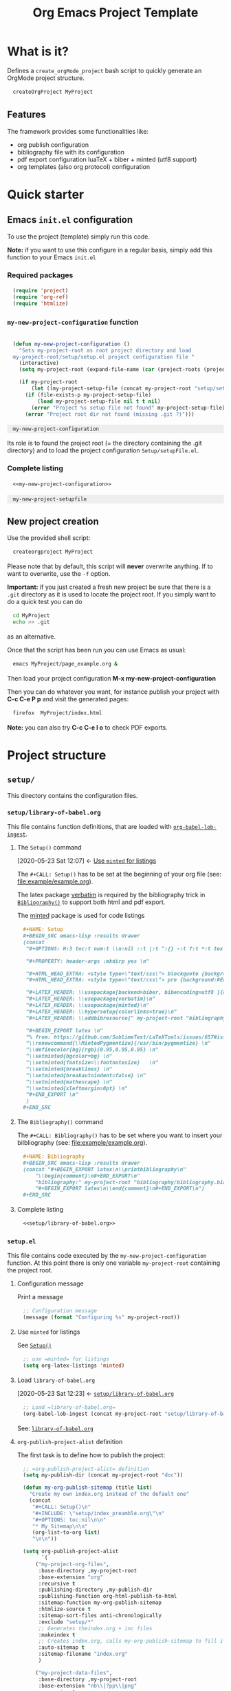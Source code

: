 # +CALL: Setup()

#+RESULTS:
:results:
# +OPTIONS: H:3 toc:t num:t \n:nil ::t |:t ^:{} -:t f:t *:t tex:t d:t tags:not-in-toc 
#+PROPERTY: header-args :mkdirp yes 
#+HTML_HEAD_EXTRA: <style type="text/css"> blockquote {background:#EEEEEE; padding: 3px 13px}    </style> 
#+HTML_HEAD_EXTRA: <style type="text/css"> pre {background:#EEEEEE; padding: 3px 13px}    </style> 
#+LATEX_HEADER: \usepackage[backend=biber, bibencoding=utf8 ]{biblatex}
#+LATEX_HEADER: \usepackage{verbatim}
#+LATEX_HEADER: \usepackage{minted}
#+LATEX_HEADER: \hypersetup{colorlinks=true}
#+LATEX_HEADER: \addbibresource{~/GitHub/Project-Template-For-OrgMode/bibliography/bibliography.bib}
#+BEGIN_EXPORT latex 
% from: https://github.com/SublimeText/LaTeXTools/issues/657#issuecomment-188188632 
\renewcommand{\MintedPygmentize}{/usr/bin/pygmentize} 
\definecolor{bg}{rgb}{0.95,0.95,0.95} 
\setminted{bgcolor=bg} 
\setminted{fontsize=\footnotesize}   
\setminted{breaklines} 
\setminted{breakautoindent=false} 
\setminted{mathescape} 
\setminted{xleftmargin=0pt} 
#+END_EXPORT 
:end:

#+TITLE: Org Emacs Project Template

* Table of contents                                          :TOC_5:noexport:
- [[#what-is-it][What is it?]]
  - [[#features][Features]]
- [[#quick-starter][Quick starter]]
  - [[#emacs-initel-configuration][Emacs =init.el= configuration]]
    - [[#required-packages][Required packages]]
    - [[#my-new-project-configuration-function][=my-new-project-configuration= function]]
    - [[#complete-listing][Complete listing]]
  - [[#new-project-creation][New project creation]]
- [[#project-structure][Project structure]]
  - [[#setup][=setup/=]]
    - [[#setuplibrary-of-babelorg][=setup/library-of-babel.org=]]
      - [[#the-setup-command][The =Setup()= command]]
      - [[#the-bibliography-command][The =Bibliography()= command]]
      - [[#complete-listing-1][Complete listing]]
    - [[#setupel][=setup.el=]]
      - [[#configuration-message][Configuration message]]
      - [[#use-minted-for-listings][Use =minted= for listings]]
      - [[#load-library-of-babelorg][Load =library-of-babel.org=]]
      - [[#org-publish-project-alist-definition][=org-publish-project-alist= definition]]
      - [[#feed-org-agenda-files-with-org-files][Feed =org-agenda-files= with org files]]
      - [[#bibliography-integration][Bibliography integration]]
      - [[#pdf-generation][PDF generation]]
      - [[#complete-setupel-file][Complete =setup.el= file]]
  - [[#bibliography][=bibliography/=]]
    - [[#bibliographybib][=bibliography.bib=]]
    - [[#setupel-update][=setup.el= update]]
  - [[#example][=example/=]]
    - [[#exampleexampleorg][=example/example.org=]]
      - [[#setup-header][Setup header]]
      - [[#code-block-example][Code block example]]
      - [[#bibliographic-reference-example][Bibliographic reference example]]
    - [[#the-complete-exampleorg-file][The complete =example.org= file]]

* What is it?

  Defines a =create_orgMode_project= bash script to quickly generate an OrgMode project structure.

  #+BEGIN_SRC bash :eval never
createOrgProject MyProject
  #+END_SRC

** Features

   The framework provides some functionalities like:

   - org publish configuration 
   - bibliography file with its configuration 
   - pdf export configuration luaTeX + biber + minted (utf8 support)
   - org templates (also org protocol) configuration 

* Quick starter

** Emacs =init.el= configuration

   To use the project (template) simply run this code. 

   *Note:* if you want to use this configure in a regular basis, simply add
   this function to your Emacs =init.el=

*** Required packages

    #+HEADER: :noweb-ref my-new-project-configuration
    #+BEGIN_SRC emacs-lisp :exports code
(require 'project)
(require 'org-ref)
(require 'htmlize)
    #+END_SRC

*** =my-new-project-configuration= function

    #+HEADER: :noweb-ref my-new-project-configuration
    #+BEGIN_SRC emacs-lisp :exports code

(defun my-new-project-configuration ()
  "Sets my-project-root as root project directory and load
my-project-root/setup/setup.el project configuration file "
  (interactive)
  (setq my-project-root (expand-file-name (car (project-roots (project-current)))))

  (if my-project-root
      (let ((my-project-setup-file (concat my-project-root "setup/setup.el")))
	(if (file-exists-p my-project-setup-file)
	    (load my-project-setup-file nil t t nil)
	  (error "Project %s setup file not found" my-project-setup-file)))
    (error "Project root dir not found (missing .git ?)")))
    #+END_SRC

    #+RESULTS:
    : my-new-project-configuration


    Its role is to found the project root (= the directory containing the
    .git directory) and to load the project configuration
    =Setup/setupFile.el=.

*** Complete listing 
 
    #+BEGIN_SRC emacs-lisp :exports code :noweb yes
<<my-new-project-configuration>>
    #+END_SRC

    #+RESULTS:
    : my-new-project-setupfile

** New project creation 

   Use the provided shell script:

   #+BEGIN_SRC bash :eval never
createorgproject MyProject
   #+END_SRC

   Please note that by default, this script will *never* overwrite
   anything. If to want to overwrite, use the =-f= option.

   *Important:* if you just created a fresh new project be sure that there
   is a =.git= directory as it is used to locate the project root. If you
   simply want to do a quick test you can do
   #+BEGIN_SRC bash :eval never
cd MyProject
echo >> .git
   #+END_SRC
   as an alternative.

   Once that the script has been run you can use Emacs as usual:
   #+BEGIN_SRC bash :eval never
emacs MyProject/page_example.org &
   #+END_SRC

   Then load your project configuration *M-x my-new-project-configuration*

   Then you can do whatever you want, for instance publish your project
   with *C-c C-e P p* and visit the generated pages:
   #+BEGIN_SRC bash :eval never
firefox  MyProject/index.html
   #+END_SRC

   *Note:* you can also try *C-c C-e l o* to check PDF exports.

* Project structure
  :PROPERTIES:
  #  :header-args: :tangle-mode (identity #o444) :mkdirp yes
  :header-args: :mkdirp yes
  :END:
** =setup/=
   #+INDEX:directory!setup

   This directory contains the configuration files.

*** =setup/library-of-babel.org=
    :PROPERTIES:
    :ID:       358f0e27-0b25-472b-b8d0-e368ea8ba871
    :END:
    #+INDEX: file!setup/library-of-babel.org

This file contains function definitions, that are loaded with [[id:3179dc59-bf96-4c38-ab21-6de2d0dcb8a8][=org-babel-lob-ingest=]].

**** The =Setup()= command
     :PROPERTIES:
     :ID:       25b27bbf-6bb7-4dfa-a016-50266497a98d
     :END:
     :BACKLINKS:
     [2020-05-23 Sat 12:07] <- [[id:7102a2f8-70da-4fee-9bff-ae78e1c90be3][Use =minted= for listings]]
     :END:

     The =#+CALL: Setup()= has to be set at the beginning of your org file (see: [[file:example/example.org][file:example/example.org]]).

     The latex package [[https://ctan.org/pkg/verbatim?lang=en][verbatim]] is required by the bibliography trick in
     [[id:f64ef356-3f8c-4e37-93c6-34719a9393ae][=Bibliography()=]] to support both html and pdf export.

     The [[https://ctan.org/pkg/minted?lang=en][minted]] package is used for code listings

     #+HEADER: :noweb-ref setup/library-of-babel.org
     #+BEGIN_SRC org
,#+NAME: Setup
,#+BEGIN_SRC emacs-lisp :results drawer
(concat 
 "#+OPTIONS: H:3 toc:t num:t \\n:nil ::t |:t ^:{} -:t f:t *:t tex:t d:t tags:not-in-toc \n"

 "#+PROPERTY: header-args :mkdirp yes \n"

 "#+HTML_HEAD_EXTRA: <style type=\"text/css\"> blockquote {background:#EEEEEE; padding: 3px 13px}    </style> \n"
 "#+HTML_HEAD_EXTRA: <style type=\"text/css\"> pre {background:#EEEEEE; padding: 3px 13px}    </style> \n"

 "#+LATEX_HEADER: \\usepackage[backend=biber, bibencoding=utf8 ]{biblatex}\n" 
 "#+LATEX_HEADER: \\usepackage{verbatim}\n" 
 "#+LATEX_HEADER: \\usepackage{minted}\n"
 "#+LATEX_HEADER: \\hypersetup{colorlinks=true}\n"
 "#+LATEX_HEADER: \\addbibresource{" my-project-root "bibliography/bibliography.bib}\n"

 "#+BEGIN_EXPORT latex \n"
 "% from: https://github.com/SublimeText/LaTeXTools/issues/657#issuecomment-188188632 \n"
 "\\renewcommand{\\MintedPygmentize}{/usr/bin/pygmentize} \n"
 "\\definecolor{bg}{rgb}{0.95,0.95,0.95} \n"
 "\\setminted{bgcolor=bg} \n"
 "\\setminted{fontsize=\\footnotesize}   \n"
 "\\setminted{breaklines} \n"
 "\\setminted{breakautoindent=false} \n"
 "\\setminted{mathescape} \n"
 "\\setminted{xleftmargin=0pt} \n"
 "#+END_EXPORT \n"
 )
,#+END_SRC
     #+END_SRC

**** The =Bibliography()= command
     :PROPERTIES:
     :ID:       f64ef356-3f8c-4e37-93c6-34719a9393ae
     :END:

     The =#+CALL: Bibliography()= has to be set where you want to insert your bilbliography (see: [[file:example/example.org][file:example/example.org]]).

     #+HEADER: :noweb-ref setup/library-of-babel.org
     #+BEGIN_SRC org
,#+NAME: Bibliography
,#+BEGIN_SRC emacs-lisp :results drawer
(concat "#+BEGIN_EXPORT latex\n\\printbibliography\n"
	"\\begin{comment}\n#+END_EXPORT\n"
	"bibliography:" my-project-root "bibliography/bibliography.bib\n"
	"#+BEGIN_EXPORT latex\n\\end{comment}\n#+END_EXPORT\n")
,#+END_SRC
     #+END_SRC

**** Complete listing

     #+BEGIN_SRC org :exports code :noweb yes :tangle yes :tangle setup/library-of-babel.org
<<setup/library-of-babel.org>>
     #+END_SRC

*** =setup.el= 
    :PROPERTIES:
    :ID:       dfcaca1b-a2db-4418-98d3-594593933cb7
    :END:
    #+INDEX: file!setup/setup.el


    This file contains code executed by the =my-new-project-configuration=
    function. At this point there is only one variable =my-project-root=
    containing the project root.

**** Configuration message

     Print a message 
     #+HEADER: :noweb-ref setup/setup.el
     #+BEGIN_SRC emacs-lisp
;; Configuration message
(message (format "Configuring %s" my-project-root))
     #+END_SRC

**** Use =minted= for listings
     :PROPERTIES:
     :ID:       7102a2f8-70da-4fee-9bff-ae78e1c90be3
     :END:

See [[id:25b27bbf-6bb7-4dfa-a016-50266497a98d][=Setup()=]]

     #+HEADER: :noweb-ref setup/setup.el
     #+BEGIN_SRC emacs-lisp
;; use =minted= for listings
(setq org-latex-listings 'minted)
     #+END_SRC

**** Load =library-of-babel.org=
     :PROPERTIES:
     :ID:       3179dc59-bf96-4c38-ab21-6de2d0dcb8a8
     :END:
     :BACKLINKS:
     [2020-05-23 Sat 12:23] <- [[id:358f0e27-0b25-472b-b8d0-e368ea8ba871][=setup/library-of-babel.org=]]
     :END:

     #+HEADER: :noweb-ref setup/setup.el
     #+BEGIN_SRC emacs-lisp
;; Load =library-of-babel.org=
(org-babel-lob-ingest (concat my-project-root "setup/library-of-babel.org"))
     #+END_SRC

     See: [[id:358f0e27-0b25-472b-b8d0-e368ea8ba871][=library-of-babel.org=]]

**** =org-publish-project-alist= definition

     The first task is to define how to publish the project:

     #+HEADER: :noweb-ref setup/setup.el
     #+BEGIN_SRC emacs-lisp
;; =org-publish-project-alist= definition
(setq my-publish-dir (concat my-project-root "doc"))

(defun my-org-publish-sitemap (title list)
  "Create my own index.org instead of the default one"
  (concat
   "#+CALL: Setup()\n"
   "#+INCLUDE: \"setup/index_preamble.org\"\n"
   "#+OPTIONS: toc:nil\n\n"
   "* My Sitemap\n\n"
   (org-list-to-org list)
   "\n\n"))

(setq org-publish-project-alist
      `(
	("my-project-org-files",
	 :base-directory ,my-project-root
	 :base-extension "org"
	 :recursive t
	 :publishing-directory ,my-publish-dir
	 :publishing-function org-html-publish-to-html
	 :sitemap-function my-org-publish-sitemap
	 :htmlize-source t
	 :sitemap-sort-files anti-chronologically
	 :exclude "setup/*"
	 ;; Generates theindex.org + inc files
	 :makeindex t
	 ;; Creates index.org, calls my-org-publish-sitemap to fill it
	 :auto-sitemap t
	 :sitemap-filename "index.org"
	 )

	("my-project-data-files",
	 :base-directory ,my-project-root
	 :base-extension "nb\\|?pp\\|png"
	 :recursive t
	 :publishing-directory ,my-publish-dir
	 :publishing-function org-publish-attachment
	 :exclude ".*bazel-.*"
	 )

	;; Main
	("my-project",
	 :components ("my-project-org-files" "my-project-data-files")
	 )
	)
      )
     #+END_SRC

**** Feed =org-agenda-files= with org files

     Then we use the =find= command to feed the =org-agenda-files= variable:

     #+HEADER: :noweb-ref setup/setup.el
     #+BEGIN_SRC emacs-lisp

(setq org-agenda-files
      (split-string
       (shell-command-to-string (format "cd %s; find -name '*.org' ! -name 'index.org'  ! -name 'agenda.org'  ! -name '.#*' ! -path './setup/*'" my-project-root))
       ))
     #+END_SRC

**** Bibliography integration

     See [[id:591df7a7-1832-492b-8102-a8fa7aeb9b04][=setup.el= update]]

**** PDF generation

     #+HEADER: :noweb-ref setup/setup.el
     #+BEGIN_SRC emacs-lisp
;; defines how to generate the pdf file using lualatex + biber
(setq org-latex-pdf-process
      '("lualatex -shell-escape -interaction nonstopmode -output-directory %o %f"
	"biber %b"
	"lualatex -shell-escape -interaction nonstopmode -output-directory %o %f"
	"lualatex -shell-escape -interaction nonstopmode -output-directory %o %f"))
     #+END_SRC

**** Complete =setup.el= file 

     #+BEGIN_SRC emacs-lisp :exports code :noweb yes :tangle yes :tangle setup/setup.el

(if my-project-root
    ;; Configuration
    (progn
      <<setup/setup.el>>
      )
  )
     #+END_SRC


** =bibliography/=

   This directory contains the [[id:377d8ec4-3d02-4ddf-8fca-6c816afe2b15][=bibliography.bib=]] file. 

*** =bibliography.bib=
    :PROPERTIES:
    :ID:       377d8ec4-3d02-4ddf-8fca-6c816afe2b15
    :END:
    #+INDEX:file!bibliography.bib 

    To be used as example here is our =bibliography.bib= example file. I
    found convenient to provide a directory and not only the
    =bibliography.bib= as I can annotate my reference here.

    #+BEGIN_SRC bib :mkdir yes :tangle yes :tangle bibliography/bibliography.bib 
@book{dominik16_org_mode_ref_manual,
  author =	 {Dominik, C.},
  title =	 {ORG MODE 9 REF MANUAL},
  year =	 2016,
  publisher =	 {ARTPOWER International PUB},
  isbn =	 9789888406852,
}

@Book{lewis00_gnu_emacs_lisp,
  author =	 {Lewis, Bil},
  title =	 {The GNU Emacs Lisp reference manual : for Emacs
                  Version 21, Revision 2.6, May 2000},
  year =	 2000,
  publisher =	 {Free Software Foundation},
  address =	 {Boston, MA},
  isbn =	 {978-1882114733},
}
    #+END_SRC

*** =setup.el= update
    :PROPERTIES:
    :ID:       591df7a7-1832-492b-8102-a8fa7aeb9b04
    :END:
    If you want to be able to html-export bibliography one must update =setup.el= with 

    #+HEADER: :noweb-ref setup/setup.el
    #+BEGIN_SRC emacs-lisp

;; bibliography html-export
;;(require 'ox-bibtex)
    #+END_SRC

    See: [[id:dfcaca1b-a2db-4418-98d3-594593933cb7][=setup.el=]]

    org-ref configuration
    #+HEADER: :noweb-ref setup/setup.el
    #+BEGIN_SRC emacs-lisp
(setq my-bibtex-filename 
      (concat my-project-root "bibliography/bibliography.bib"))
(if (file-exists-p my-bibtex-filename)
    ;; If bibliography.bib exists 
    (setq reftex-default-bibliography  `(,my-bibtex-filename)
	  bibtex-completion-notes-extension "-notes.org"
	  bibtex-completion-notes-template-multiple-files "#+CALL: Setup()\n#+TITLE: ${author-or-editor} (${year}): ${title}\n\n* Personal Notes\n  :PROPERTIES:\n  :NOTER_DOCUMENT: ~/AnnotatedPDF/${=key=}.pdf\n  :END:\n\n[[file:~/AnnotatedPDF/${=key=}.pdf][${title}]]\n"
	  bibtex-completion-bibliography my-bibtex-filename
	  bibtex-completion-library-path (file-name-directory my-bibtex-filename)
	  bibtex-completion-notes-path (file-name-directory my-bibtex-filename)
	  
	  org-ref-default-bibliography  `(,my-bibtex-filename)
	  org-ref-pdf-directory (file-name-directory my-bibtex-filename)
	  )
  ;; otherwise unbound meaningless my-bibtex-filename
  (makunbound 'my-bibtex-filename)
  )
    #+END_SRC

** =example/=
   #+INDEX:directory!example

*** =example/example.org=
    #+INDEX:file:example/example.org

    This is a page demo to check it works.

**** TODO Setup header

     To be properly configured the org mode file can begin as follows:

     #+HEADER: :noweb-ref example/example.org
     #+BEGIN_SRC org 
,#+CALL: Setup()
,#+TITLE: Example 
,#+HTML_LINK_UP: ../index.html
,#+HTML_LINK_HOME: ../index.html
     #+END_SRC
     
     For explanations:
     https://emacs.stackexchange.com/q/58633/13563. 

     - [ ] another possibility is to use yasnippet


**** Code block example

     We then add a code block to see that background is gray colored

     #+HEADER: :noweb-ref example/example.org
     #+BEGIN_SRC org 
,* A code block example 
  ,#+BEGIN_SRC cpp 
#include <iostream>
int main()
{
  std::cout << "Hello world!" << std:endl;
  return 0;
}
  ,#+END_SRC

     #+END_SRC


**** Bibliographic reference example

     #+HEADER: :noweb-ref example/example.org
     #+BEGIN_SRC org 
,* A bibliographic reference
  Test bibliography: cite:lewis00_gnu_emacs_lisp
,* Another section

  # put the bibliography here
  ,#+CALL: Bibliography()
     #+END_SRC
 
*** The complete =example.org= file 
   
    #+BEGIN_SRC org :exports code :noweb yes :tangle yes :tangle example/example.org
<<example/example.org>>
    #+END_SRC

* ~create_orgMode_project~ script (old)                              :noexport:





  #+BEGIN_SRC bash :tangle yes :tangle create_orgMode_project :shebang "#!/bin/bash" :exports none :eval never

#################
# Parse command #
#################

set -e

error=0
force=0
project_dir=""

while [ "$1" != "" ]; do
    case $1 in
        -f )       force=1
		   ;;
	-* )       error=1
                   ;;
        ,* )       if [ "$project_dir" == "" ]; then 
		      project_dir=$1 
		  else 
		      error=1 
		  fi 
    esac
    shift
done

if [ $error == 1 ]; then
    echo "Usage: $(basename $0) project_dir -f"
    echo ""
    echo " Create a directory 'project_dir' and populate it with some configuration files"
    echo " By default never overwrite files, use -f to force overwriting"
    exit 0
fi

project_name=$(basename "$project_dir")

##########################
# Creates root directory #
##########################

echo "Creates directory $project_dir" 
mkdir -p "$project_dir"

#############################
# Creates setup dir & files #
#############################

echo "Creates directory $project_dir/Setup" 
mkdir -p "$project_dir/Setup"

#----------------

current_file="$project_dir/Setup/options.org"

if [ "$force" -eq 1 ] || [ ! -f "$current_file" ]; then
    echo "Creates file      $current_file" 
    more > "$current_file" <<'//MY_CODE_STREAM' 
,#+OPTIONS: H:3 toc:t num:t \n:nil ::t |:t ^:{} -:t f:t *:t tex:t d:t tags:not-in-toc
,#+PROPERTY: header-args :mkdirp yes
,#+HTML_HEAD_EXTRA: <style type="text/css"> blockquote {background:#EEEEEE; padding: 3px 13px}    </style>
,#+HTML_HEAD_EXTRA: <style type="text/css"> pre {background:#EEEEEE; padding: 3px 13px}    </style>

# Listing and bibliography config 
,#+LATEX_HEADER: \usepackage{minted}    
,#+LATEX_HEADER: \usepackage{fontspec}
,#+LATEX_HEADER: \setmonofont{DejaVu Sans Mono}[Scale=MatchLowercase]
# verbatim provides "comment" env. (use with bibliography to skip some Org exported code)
,#+LATEX_HEADER: \usepackage{verbatim} 
,#+LATEX_HEADER: \usepackage[backend=biber, bibencoding=utf8 ]{biblatex}
,#+LATEX_HEADER: \hypersetup{colorlinks=true}
//MY_CODE_STREAM
else 
    echo "File $current_file already exists, aborted! (you can use -f to force overwrite)" 
    exit 1
fi

#----------------

current_file="$project_dir/Setup/setupFile.org"

if [ "$force" -eq 1 ] || [ ! -f "$current_file" ]; then
    echo "Creates file      $current_file" 
    more > "$current_file" <<'//MY_CODE_STREAM' 
,#+SETUPFILE: options.org
,#+HTML_HEAD: <link rel="stylesheet" type="text/css" href="http://orgmode.org/worg/style/worg.css"/>
,#+HTML_HEAD: <style type="text/css">body{ max-width:80%; }</style>
,#+INFOJS_OPT: view:showall mouse:underline path:http://orgmode.org/org-info.js home:index.html
,#+LATEX_HEADER: \addbibresource{Bibliography/bibliography.bib}
//MY_CODE_STREAM
else 
    echo "File $current_file already exists, aborted! (you can use -f to force overwrite)" 
    exit 1
fi

#----------------

current_file="$project_dir/Setup/setupFile-1.org"

if [ "$force" -eq 1 ] || [ ! -f "$current_file" ]; then
    echo "Creates file      $current_file" 
    more > "$current_file" <<'//MY_CODE_STREAM' 
,#+SETUPFILE: options.org
,#+HTML_HEAD: <link rel="stylesheet" type="text/css" href="http://orgmode.org/worg/style/worg.css"/>
,#+HTML_HEAD: <style type="text/css">body{ max-width:80%; }</style>
,#+INFOJS_OPT: view:showall mouse:underline path:http://orgmode.org/org-info.js home:../index.html
,#+LATEX_HEADER: \addbibresource{../Bibliography/bibliography.bib}
//MY_CODE_STREAM
else 
    echo "File $current_file already exists, aborted! (you can use -f to force overwrite)" 
    exit 1
fi

#----------------

current_file="$project_dir/Setup/setupFile-2.org"

if [ "$force" -eq 1 ] || [ ! -f "$current_file" ]; then
    echo "Creates file      $current_file" 
    more > "$current_file" <<'//MY_CODE_STREAM' 
,#+SETUPFILE: options.org
,#+HTML_HEAD: <link rel="stylesheet" type="text/css" href="http://orgmode.org/worg/style/worg.css"/>
,#+HTML_HEAD: <style type="text/css">body{ max-width:80%; }</style>
,#+INFOJS_OPT: view:showall mouse:underline path:http://orgmode.org/org-info.js home:../../index.html
,#+LATEX_HEADER: \addbibresource{../../Bibliography/bibliography.bib}
//MY_CODE_STREAM
else 
    echo "File $current_file already exists, aborted! (you can use -f to force overwrite)" 
    exit 1
fi

#----------------

current_file="$project_dir/Setup/setupFile-3.org"

if [ "$force" -eq 1 ] || [ ! -f "$current_file" ]; then
    echo "Creates file      $current_file" 
    more > "$current_file" <<'//MY_CODE_STREAM' 
,#+SETUPFILE: options.org
,#+HTML_HEAD: <link rel="stylesheet" type="text/css" href="http://orgmode.org/worg/style/worg.css"/>
,#+HTML_HEAD: <style type="text/css">body{ max-width:80%; }</style>
,#+INFOJS_OPT: view:showall mouse:underline path:http://orgmode.org/org-info.js home:../../../index.html
,#+LATEX_HEADER: \addbibresource{../../../Bibliography/bibliography.bib}
//MY_CODE_STREAM
else 
    echo "File $current_file already exists, aborted! (you can use -f to force overwrite)" 
    exit 1
fi

#----------------

current_file="$project_dir/Setup/setupFile-4.org"

if [ "$force" -eq 1 ] || [ ! -f "$current_file" ]; then
    echo "Creates file      $current_file" 
    more > "$current_file" <<'//MY_CODE_STREAM' 
,#+SETUPFILE: options.org
,#+HTML_HEAD: <link rel="stylesheet" type="text/css" href="http://orgmode.org/worg/style/worg.css"/>
,#+HTML_HEAD: <style type="text/css">body{ max-width:80%; }</style>
,#+INFOJS_OPT: view:showall mouse:underline path:http://orgmode.org/org-info.js home:../../../../index.html
,#+LATEX_HEADER: \addbibresource{../../../../Bibliography/bibliography.bib}
//MY_CODE_STREAM
else 
    echo "File $current_file already exists, aborted! (you can use -f to force overwrite)" 
    exit 1
fi

#----------------

current_file="$project_dir/Setup/setupFile.el"

if [ "$force" -eq 1 ] || [ ! -f "$current_file" ]; then
    echo "Creates file      $current_file" 
    more > "$current_file" <<'//MY_CODE_STREAM' 
(if my-project-root
    ;; Configuration
    (progn
      (message "Configuring %s " my-project-root)
      ;;
      ;; PDF Export config 
      ;;
      (setq org-image-actual-width (/ (display-pixel-width) 4))

      ;; uses the minted package instead of the listings one
      (setq org-latex-listings 'minted)
      
      ;; defines how to generate the pdf file using lualatex + biber
      (setq org-latex-pdf-process
      '("lualatex -shell-escape -interaction nonstopmode -output-directory %o %f"
      "biber %b"
      "lualatex -shell-escape -interaction nonstopmode -output-directory %o %f"
      "lualatex -shell-escape -interaction nonstopmode -output-directory %o %f"))
      ;;
      ;; Working Bibliography with HTML export requires ox-bibtex
      ;;
      (require 'ox-bibtex)
      ;;
      ;; Local bibliography
      ;;
      (setq my-bibtex-filename 
	    (concat my-project-root "Bibliography/bibliography.bib"))
      (if (file-exists-p my-bibtex-filename)
	  ;; If bibliography.bib exists 
	  (setq reftex-default-bibliography  `(,my-bibtex-filename)
	        bibtex-completion-notes-extension "-notes.org"
		bibtex-completion-notes-template-multiple-files "#+SETUPFILE: ../Setup/setupFile-1.org\n#+TITLE: ${author-or-editor} (${year}): ${title}\n\n* Personal Notes\n  :PROPERTIES:\n  :NOTER_DOCUMENT: ~/AnnotatedPDF/${=key=}.pdf\n  :END:\n\n[[file:~/AnnotatedPDF/${=key=}.pdf][${title}]]\n"

		bibtex-completion-bibliography my-bibtex-filename
		bibtex-completion-library-path (file-name-directory my-bibtex-filename)
		bibtex-completion-notes-path (file-name-directory my-bibtex-filename)
		
		org-ref-default-bibliography  `(,my-bibtex-filename)
		org-ref-pdf-directory (file-name-directory my-bibtex-filename)
	  )
	;; otherwise unbound meaningless my-bibtex-filename
	(makunbound 'my-bibtex-filename)
    )
      ;;
      ;; Agenda files
      ;;
      (setq org-agenda-files
	    (mapcar 'abbreviate-file-name
		    (split-string
		     (shell-command-to-string (format "find %s -name \"*.org\" ! -name \"index.org\"  ! -name \"agenda.org\"  ! -path \"./Setup/*\"" my-project-root))
		     "\n")))
      ;;
      ;; My my-workInProgress-filename and its associated captures
      ;;
      (setq my-www-links-filename (concat my-project-root "www_links.org"))
      (setq my-journal-filename (concat my-project-root "journal.org"))
      (setq my-todo-filename (concat my-project-root "todo.org"))

      (setq org-capture-templates
      	      `(
	      ;; Personal template (adapt them for your setting)
	      ;; ("A"
	      ;;  "Agenda/Meeting" entry (file+headline "~/GitLab/PVBibliography/agenda.org" "Agenda")
	      ;; "* %^{Title?} %^G\n:PROPERTIES:\n:Created: %U\n:END:\n\n %?"
	      ;; :empty-lines 1  
	      ;; :create t
	      ;; )
	      ;;
	      ;; ("K" "Log Time" entry (file+datetree "~/GitLab/PVBibliography/activity.org" "Activity")
	      ;; "* %U - %^{Activity}  :TIME:"
	      ;; )

		("t"
		 "Todo" entry (file+olp+datetree ,my-todo-filename)
		 "* TODO %^{Title?} [/] %^G\n:PROPERTIES:\n:Created: %U\n:END:\n\n - [ ] %?"
		 :empty-lines 1  
		 :create t
		)
		
		("T"
		 "Todo with file link" entry (file+olp+datetree ,my-todo-filename)
		 "* TODO %^{Title|%f} [/] %^G\n:PROPERTIES:\n:Created: %U\n:END:\n\nBack link: %a\n\n#+BEGIN_QUOTE\n%i\n#+END_QUOTE\n\n - [ ] %?"
		 :empty-lines 1  
		 :create t
		)
		
		("j" "Journal" entry (file+olp+datetree ,my-journal-filename)
		 "* %^{Title} %^G\n\n%?"
		 :empty-lines 1  
		 :create t
		)

		("J" 
		"Journal with file link" entry (file+olp+datetree ,my-journal-filename)
		 "* %^{Title|%f} %^G\n\nBack link: %a\n\n#+BEGIN_QUOTE\n%i\n#+END_QUOTE\n\n%?"
		 :empty-lines 1  
		 :create t
		)

		;;
		;; See: https://github.com/sprig/org-capture-extension for further details
		;;
		("L" 
		"Protocol Link" entry (file ,my-www-links-filename)
		"* [[%:link][%(transform-square-brackets-to-round-ones \"%:description\")]] \
		%^G\n:PROPERTIES:\n:Created: %U\n:END:\n\n%?"
		:empty-lines 1  
		:create t
		)
		
		("p" 
		"Protocol" entry (file ,my-www-links-filename)
		 "* [[%:link][%(transform-square-brackets-to-round-ones \"%:description\")]] \
		 %^G\n:PROPERTIES:\n:Created: %U\n:END:\n#+BEGIN_QUOTE\n%i\n#+END_QUOTE\n\n%?"
		 :empty-lines 1  
		 :create t
		)
		))
      ;;
      ;; You can publish in another place:
      ;;
      ;; (setq my-publish-dir "~/Temp/Publish")
      ;;
      ;; by default we publish in-place 
      ;; (advantage: C-c C-e h h directly update the published page)
      (setq my-publish-dir my-project-root)

      (setq my-project-name "My_Project_Name")
   
      (defun my-org-publish-sitemap (title list)
	"Create my own index.org instead of the default one"
	(concat	"#+INCLUDE: \"index_preamble.org\"\n"
		"#+OPTIONS: toc:nil\n\n"
		"* Sitemap\n\n"
		(org-list-to-org list)
		"\n\n"))
  
      (setq org-publish-project-alist
	    `(
	      (,(concat my-project-name "_Org")
	       :base-directory ,my-project-root
	       :base-extension "org"
	       :recursive t
	       :publishing-directory ,my-publish-dir
	       :publishing-function org-html-publish-to-html
	       :sitemap-function my-org-publish-sitemap
	       :htmlize-source t
	       :org-html-head-include-default-style nil
	       :exclude "Setup*\\|index_preamble.org" 
	       ;; Generates theindex.org + inc files
	       :makeindex t
	       ;; Creates index.org, calls my-org-publish-sitemap to fill it
	       :auto-sitemap t
	       :sitemap-filename "index.org"
	      )

	      ;; (,(concat my-project-name "_Tangle")
	      ;;  :base-directory ,my-project-root
	      ;;  :base-extension "org"
	      ;;  :recursive t
	      ;;  :publishing-directory ,my-publish-dir
	      ;;  :publishing-function org-babel-tangle-publish
	      ;;  :exclude ".*bazel-.*"
	      ;;  )

	      (,(concat my-project-name "_Data")
	       :base-directory ,my-project-root
	       :base-extension "nb\\|?pp\\|png"
	       :recursive t
	       :publishing-directory ,my-publish-dir
	       :publishing-function org-publish-attachment
	       :exclude ".*bazel-.*"
	      )

	      ;; Main
	      (,my-project-name
	       :components (,(concat my-project-name "_Org")
	                    ;; ,(concat my-project-name "_Tangle")
			    ,(concat my-project-name "_Data"))
	      )
	      )
      )
      ) ; progn
  ;; else
  (error "Project root undefined")
    )
//MY_CODE_STREAM
    #
    # replace project name 
    #
    sed -i "s/My_Project_Name/$project_name/g" "$current_file"
else 
    echo "File $current_file already exists, aborted! (you can use -f to force overwrite)" 
    exit 1
fi

#############################
# Creates biblio dir & file #
#############################

echo "Creates directory $project_dir/Bibliography" 
mkdir -p "$project_dir/Bibliography"

#----------------

current_file="$project_dir/Bibliography/bibliography.bib"

if [ "$force" -eq 1 ] || [ ! -f "$current_file" ]; then
    echo "Creates file      $current_file" 
    more > "$current_file" <<'//MY_CODE_STREAM' 
@book{dominik16_org_mode_ref_manual,
  author =	 {Dominik, C.},
  title =	 {ORG MODE 9 REF MANUAL},
  year =	 2016,
  publisher =	 {ARTPOWER International PUB},
  url =		 {https://books.google.fr/books?id=E4kLMQAACAAJ},
  isbn =	 9789888406852,
}
//MY_CODE_STREAM
else 
    echo "File $current_file already exists, aborted! (you can use -f to force overwrite)" 
    exit 1
fi

##############################################
# Creates remaining files (index_preamble.org, ...) #
##############################################

current_file="$project_dir/index_preamble.org"

if [ "$force" -eq 1 ] || [ ! -f "$current_file" ]; then
    echo "Creates file      $current_file" 
    more > "$current_file" <<'//MY_CODE_STREAM'
,#+SETUPFILE: ./Setup/setupFile.org
,#+TITLE: My_Project_Name

,* Introduction

This is your project sitemap, you can put here anything you want.
//MY_CODE_STREAM
    #
    # replace project name 
    #
    sed -i "s/My_Project_Name/$project_name/g" "$current_file"
else 
    echo "File $current_file already exists, aborted! (you can use -f to force overwrite)" 
    exit 1
fi

#----------------

current_file="$project_dir/theindex.org"

if [ "$force" -eq 1 ] || [ ! -f "$current_file" ]; then
    echo "Creates file      $current_file" 
    more > "$current_file" <<'//MY_CODE_STREAM'
,#+SETUPFILE: ./Setup/setupFile.org
,#+TITLE: My_Project_Name Index

,* Index 
,#+INCLUDE: "theindex.inc"
//MY_CODE_STREAM
    #
    # replace project name 
    #
    sed -i "s/My_Project_Name/$project_name/g" "$current_file"
else 
    echo "File $current_file already exists, aborted! (you can use -f to force overwrite)" 
    exit 1
fi

#----------------

current_file="$project_dir/page_example.org"

if [ "$force" -eq 1 ] || [ ! -f "$current_file" ]; then
    echo "Creates file      $current_file" 
    more > "$current_file" <<'//MY_CODE_STREAM'
,#+SETUPFILE: ./Setup/setupFile.org
,#+TITLE: Example page

,#+BEGIN_EXPORT latex
\definecolor{bg}{rgb}{0.95,0.95,0.95}
\setminted[]{
  bgcolor=bg,
  breaklines=true,
  breakanywhere=true,
  mathescape,
  fontsize=\footnotesize}
,#+END_EXPORT

,* A section

,#+BEGIN_SRC c++
class Foo {
};

int foo() {
  return 0
}
,#+END_SRC

A bibliographical reference: cite:dominik16_org_mode_ref_manual

,* Bibliography

,#+BEGIN_EXPORT latex
\printbibliography
,#+END_EXPORT

,#+BEGIN_EXPORT latex
\begin{comment}
,#+END_EXPORT
# Important: the limit:t option limits bib to cited documents
,#+BIBLIOGRAPHY: ./Bibliography/bibliography plain limit:t
,#+BEGIN_EXPORT latex
\end{comment}
,#+END_EXPORT
//MY_CODE_STREAM
    #
    # replace project name 
    #
    sed -i "s/My_Project_Name/$project_name/g" "$current_file"
else 
    echo "File $current_file already exists, aborted! (you can use -f to force overwrite)" 
    exit 1
fi

#----------------

current_file="$project_dir/todo.org"

if [ "$force" -eq 1 ] || [ ! -f "$current_file" ]; then
    echo "Creates file      $current_file" 
    more > "$current_file" <<'//MY_CODE_STREAM'
,#+SETUPFILE: Setup/setupFile.org
,#+TITLE: TODO list
//MY_CODE_STREAM
else 
    echo "File $current_file already exists, aborted! (you can use -f to force overwrite)" 
    exit 1
fi

#----------------

current_file="$project_dir/journal.org"

if [ "$force" -eq 1 ] || [ ! -f "$current_file" ]; then
    echo "Creates file      $current_file" 
    more > "$current_file" <<'//MY_CODE_STREAM'
,#+SETUPFILE: Setup/setupFile.org
,#+TITLE: Journal
//MY_CODE_STREAM
else 
    echo "File $current_file already exists, aborted! (you can use -f to force overwrite)" 
    exit 1
fi

#----------------

current_file="$project_dir/www_links.org"

if [ "$force" -eq 1 ] || [ ! -f "$current_file" ]; then
    echo "Creates file      $current_file" 
    more > "$current_file" <<'//MY_CODE_STREAM'
,#+SETUPFILE: Setup/setupFile.org
,#+TITLE: WWW links
//MY_CODE_STREAM
else 
    echo "File $current_file already exists, aborted! (you can use -f to force overwrite)" 
    exit 1
fi
  #+END_SRC

  sav@saint-cantin-chaffauge.com
